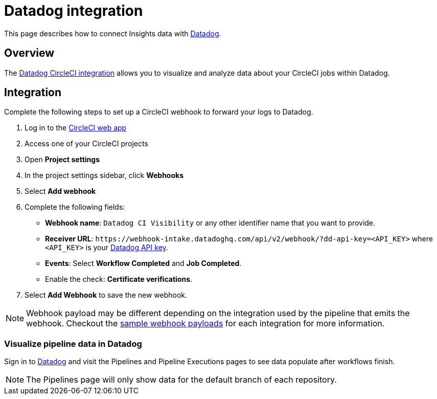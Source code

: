 = Datadog integration
:page-platform: Cloud, Server v4+
:page-description: Learn how to integrate CircleCI with Datadog for monitoring and observability.
:experimental:
:icons: font

This page describes how to connect Insights data with link:https://www.datadoghq.com/[Datadog].

[#overview]
== Overview

The link:https://docs.datadoghq.com/integrations/circleci/[Datadog CircleCI integration] allows you to visualize and analyze data about your CircleCI jobs within Datadog.

[#integration3]
== Integration

Complete the following steps to set up a CircleCI webhook to forward your logs to Datadog.

. Log in to the link:https://app.circleci.com/projects[CircleCI web app]

. Access one of your CircleCI projects

. Open **Project settings**

. In the project settings sidebar, click **Webhooks**

. Select **Add webhook**

. Complete the following fields:
** **Webhook name**: `Datadog CI Visibility` or any other identifier name that you want to provide.
** **Receiver URL**: `\https://webhook-intake.datadoghq.com/api/v2/webhook/?dd-api-key=<API_KEY>` where `<API_KEY>` is your link:https://app.datadoghq.com/account/login[Datadog API key].
** **Events**: Select **Workflow Completed** and **Job Completed**.
** Enable the check: **Certificate verifications**.

. Select **Add Webhook** to save the new webhook.

NOTE: Webhook payload may be different depending on the integration used by the pipeline that emits the webhook. Checkout the xref:reference:ROOT:outbound-webhooks-reference.adoc#sample-webhook-payloads[sample webhook payloads] for each integration for more information.

[#visualize-pipeline-data-in-datadog]
=== Visualize pipeline data in Datadog

Sign in to link:https://app.datadoghq.com/account/login[Datadog] and visit the Pipelines and Pipeline Executions pages to see data populate after workflows finish.

NOTE: The Pipelines page will only show data for the default branch of each repository.
